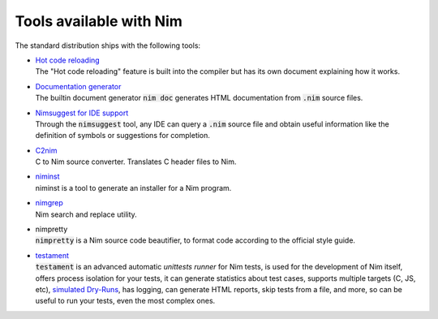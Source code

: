 .. default-role:: code

========================
Tools available with Nim
========================

The standard distribution ships with the following tools:

- | `Hot code reloading <hcr.html>`_
  | The "Hot code reloading" feature is built into the compiler but has its own
    document explaining how it works.

- | `Documentation generator <docgen.html>`_
  | The builtin document generator `nim doc` generates HTML documentation
    from `.nim` source files.

- | `Nimsuggest for IDE support <nimsuggest.html>`_
  | Through the `nimsuggest` tool, any IDE can query a `.nim` source file
    and obtain useful information like the definition of symbols or suggestions for
    completion.

- | `C2nim <https://github.com/nim-lang/c2nim/blob/master/doc/c2nim.rst>`_
  | C to Nim source converter. Translates C header files to Nim.

- | `niminst <niminst.html>`_
  | niminst is a tool to generate an installer for a Nim program.

- | `nimgrep <nimgrep.html>`_
  | Nim search and replace utility.

- | nimpretty
  | `nimpretty` is a Nim source code beautifier,
    to format code according to the official style guide.

- | `testament <https://nim-lang.github.io/Nim/testament.html>`_
  | `testament` is an advanced automatic *unittests runner* for Nim tests,
    is used for the development of Nim itself, offers process isolation for your tests,
    it can generate statistics about test cases, supports multiple targets (C, JS, etc),
    `simulated Dry-Runs <https://en.wikipedia.org/wiki/Dry_run_(testing)>`_,
    has logging, can generate HTML reports, skip tests from a file, and more,
    so can be useful to run your tests, even the most complex ones.
